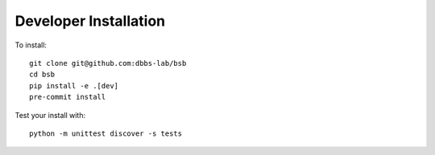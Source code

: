 ######################
Developer Installation
######################

To install::

  git clone git@github.com:dbbs-lab/bsb
  cd bsb
  pip install -e .[dev]
  pre-commit install


Test your install with::

  python -m unittest discover -s tests
